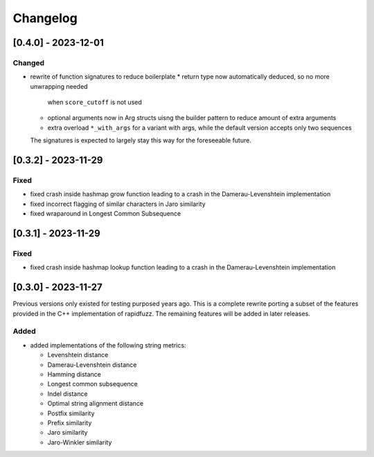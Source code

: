 Changelog
---------

[0.4.0] - 2023-12-01
^^^^^^^^^^^^^^^^^^^^
Changed
~~~~~~~
* rewrite of function signatures to reduce boilerplate
  * return type now automatically deduced, so no more unwrapping needed
    when ``score_cutoff`` is not used
  * optional arguments now in Arg structs uisng the builder pattern to reduce amount
    of extra arguments
  * extra overload ``*_with_args`` for a variant with args, while the default version accepts
    only two sequences

  The signatures is expected to largely stay this way for the foreseeable future.

[0.3.2] - 2023-11-29
^^^^^^^^^^^^^^^^^^^^
Fixed
~~~~~
* fixed crash inside hashmap grow function leading to a crash in the
  Damerau-Levenshtein implementation
* fixed incorrect flagging of similar characters in Jaro similarity
* fixed wraparound in Longest Common Subsequence

[0.3.1] - 2023-11-29
^^^^^^^^^^^^^^^^^^^^
Fixed
~~~~~
* fixed crash inside hashmap lookup function leading to a crash in the
  Damerau-Levenshtein implementation

[0.3.0] - 2023-11-27
^^^^^^^^^^^^^^^^^^^^
Previous versions only existed for testing purposed years ago. This is a complete
rewrite porting a subset of the features provided in the C++ implementation of
rapidfuzz. The remaining features will be added in later releases.

Added
~~~~~
* added implementations of the following string metrics:

  * Levenshtein distance
  * Damerau-Levenshtein distance
  * Hamming distance
  * Longest common subsequence
  * Indel distance
  * Optimal string alignment distance
  * Postfix similarity
  * Prefix similarity
  * Jaro similarity
  * Jaro-Winkler similarity

